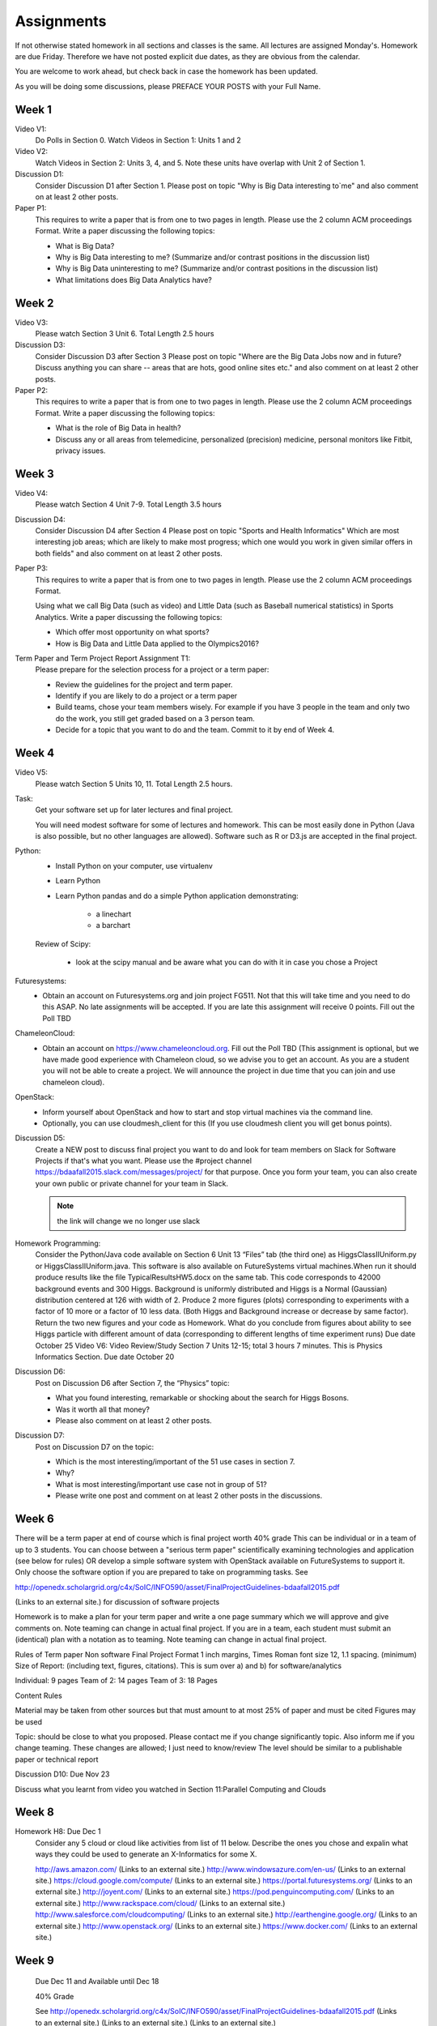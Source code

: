 Assignments
======================================================================

If not otherwise stated homework in all sections and classes is
the same. All lectures are assigned Monday's. Homework are due Friday.
Therefore we have not posted explicit due dates, as they are obvious
from the calendar.

You are welcome to work ahead, but check back in case the homework has
been updated. 

As you will be doing some discussions, please PREFACE YOUR POSTS with
your Full Name.

Week 1
------

Video V1:
    Do Polls in Section 0. Watch Videos in Section 1: Units 1 and 2

Video V2:
    Watch Videos in Section 2: Units 3, 4, and 5. Note these units
    have overlap with Unit 2 of Section 1.

Discussion D1:
    Consider Discussion D1 after Section 1. Please post on topic "Why
    is Big Data interesting to`me" and also comment on at least 2
    other posts. 

Paper P1:
      This requires to write a paper that is from one to two pages in
      length. Please use the 2 column ACM proceedings Format. Write a
      paper discussing the following topics:
      
      - What is Big Data?
      - Why is Big Data interesting to me? (Summarize and/or contrast
        positions in the discussion list)
      - Why is Big Data uninteresting to me? (Summarize and/or
        contrast positions in the discussion list)
      - What limitations does Big Data Analytics have?
      
Week 2
------

Video V3:
      Please watch Section 3 Unit 6. Total Length 2.5 hours 

Discussion D3:
	   Consider Discussion D3 after Section 3 Please post on topic
	   "Where are the Big Data Jobs now and in future? Discuss
	   anything you can share -- areas that are hots, good online
	   sites etc." and also comment on at least 2 other posts.

Paper P2:
	  This requires to write a paper that is from one to two pages in
      	  length. Please use the 2 column ACM proceedings Format.
	  Write a paper discussing the following topics:

	  * What is the role of Big Data in health?
	  * Discuss any or all
	    areas from telemedicine, personalized (precision)
	    medicine, personal monitors like Fitbit, privacy issues.

Week 3
------

Video V4:
      Please watch Section 4 Unit 7-9. Total Length 3.5 hours

Discussion D4:
	   Consider Discussion D4 after Section 4 Please post on topic
	   "Sports and Health Informatics" Which are most interesting
	   job areas; which are likely to make most progress; which
	   one would you work in given similar offers in both fields"
	   and also comment on at least 2 other posts. 

Paper P3:
         This requires to write a paper that is from one to two pages in
      	 length. Please use the 2 column ACM proceedings Format.
	
	 Using what we call Big Data (such as video) and Little Data
	 (such as Baseball numerical statistics) in Sports
	 Analytics. Write a paper discussing the following topics:

	 * Which offer most opportunity on what sports?
	 * How is Big Data and Little Data applied to the Olympics2016?

Term Paper and Term Project Report Assignment T1:
     Please prepare for the selection process for a project or a term paper:
     
     * Review the guidelines for the project and term paper.
     * Identify if you are likely to do a project or a term paper
     * Build teams, chose your team members wisely. For example if you
       have 3 people in the team and only two do the work, you still get
       graded based on a 3 person team.
     * Decide for a topic that you want to do and the team. Commit to
       it by end of Week 4.

Week 4
------

Video V5:
      Please watch Section 5 Units 10, 11. Total Length 2.5 hours.


Task:
	Get your software set up for later lectures and final project. 
 
	You will need modest software for some of lectures and
	homework. This can be most easily done in Python (Java is also
	possible, but no other languages are allowed). Software such
	as R or D3.js are accepted in the final project.

Python:
	* Install Python on your computer, use virtualenv
	* Learn Python
	* Learn Python pandas and do a simple Python application demonstrating:

		* a linechart
		* a barchart

	Review of Scipy:

		* look at the scipy manual and be aware what you can do with
		  it in case you chose a Project

Futuresystems:
	* Obtain an account on Futuresystems.org and join project
	  FG511. Not that this will take time and you need to do this
	  ASAP. No late assignments will be accepted. If you are late
	  this assignment will receive 0 points.
	  Fill out the Poll TBD 
	
ChameleonCloud:
	* Obtain an account on https://www.chameleoncloud.org. Fill
	  out the Poll TBD (This assignment is optional, but we have
	  made good experience with Chameleon cloud, so we advise you
	  to get an account. As you are a student you will not be able
	  to create a project. We will announce the project in due
	  time that you can join and use chameleon cloud). 

OpenStack:
	* Inform yourself about OpenStack and how to start and stop
	  virtual machines via the command line.
	* Optionally, you can use cloudmesh_client for this (If you
          use cloudmesh client you will get bonus points). 

.. todo:: This section has to be redone

	  Homework Programming:
		  You can find sample software and paper projects in Chapters
		  two and three (page 7):
		  http://openedx.scholargrid.org/c4x/SoIC/INFO590/asset/hw4-bdaafall2015.pdf
		  (Links to an external site.)

		  .. note: Prashanth: The content of this file will move to sphinx

		  Java and Python are installed on our cloud as explained in
		  Unit 11. Here you chose between Python on your laptop, Python
		  in cloud or Java in cloud.

		  DO - Python on your laptop:
		     If you elect to use python on your laptop, be careful with
		     your setup. Please read up on **virtualenv** and use that
		     instead of youst overwriting the python environment from
		     your computer. Please use an IDE if you like such as
		     PyCharm. However you can also use editors such as emacs and
		     vi/vim which are available for all operating systems. When
		     using python we assume you use pip. Please read up on it.

		  .. note:: The following will be changed.
			    Submit results to show your software is set up and running.
			    Solve task following instructions in chapters one and four of
			    http://openedx.scholargrid.org/c4x/SoIC/INFO590/asset/hw4-bdaafall2015.pdf
			    (Links to an external site.) or go to
			    http://bdaafall2015.readthedocs.org/en/latest/hw4.html- or go
			    to http://bdaafall2015.readthedocs.org/en/latest/hw4.html
			    .Submit your Java and Python program results to IU Canvas

Discussion D5:
	   Create a NEW post to discuss final project you want to do
	   and look for team members on Slack for Software Projects if
	   that's what you want. Please use the #project channel
	   https://bdaafall2015.slack.com/messages/project/ for that
	   purpose. Once you form your team, you can also create your
	   own public or private channel for your team in Slack.

	   .. note:: the link will change we no longer use slack

Homework Programming:
	 Consider the Python/Java code available on Section 6 Unit 13
 	 “Files” tab (the third one) as HiggsClassIIUniform.py or
	 HiggsClassIIUniform.java. This software is also available on
	 FutureSystems virtual machines.When run it should produce
	 results like the file TypicalResultsHW5.docx on the same tab.
	 This code corresponds to 42000 background events and 300
	 Higgs. Background is uniformly distributed and Higgs is a
	 Normal (Gaussian) distribution centered at 126 with width of
	 2. Produce 2 more figures (plots) corresponding to
	 experiments with a factor of 10 more or a factor of 10 less
	 data. (Both Higgs and Background increase or decrease by same
	 factor). Return the two new figures and your code as
	 Homework. What do you conclude from figures about ability to
	 see Higgs particle with different amount of data
	 (corresponding to different lengths of time experiment runs)
	 Due date October 25 Video V6: Video Review/Study Section 7
	 Units 12-15; total 3 hours 7 minutes. This is Physics
	 Informatics Section. Due date October 20
 
Discussion D6:
	   Post on Discussion D6 after Section 7, the “Physics” topic:
	   
	   * What you found interesting, remarkable or shocking about
	     the search for Higgs Bosons.
	   * Was it worth all that money?
	   * Please also comment on at least 2 other posts.

 
Discussion D7:
	   Post on Discussion D7 on the topic:

	   * Which is the most interesting/important of the 51 use cases in section 7.
	   * Why?
	   * What is most interesting/important use case not
	     in group of 51?
	   * Please write one post and comment on at least 2 other
	     posts in the discussions.

Week 6
------

There will be a term paper at end of course which is final project
worth 40% grade This can be individual or in a team of up to 3
students. You can choose between a "serious term paper" scientifically
examining technologies and application (see below for rules) OR
develop a simple software system with OpenStack available on
FutureSystems to support it. Only choose the software option if you are
prepared to take on programming tasks. See

http://openedx.scholargrid.org/c4x/SoIC/INFO590/asset/FinalProjectGuidelines-bdaafall2015.pdf

.. todo:: convert to RST

(Links to an external site.) for discussion of software projects
 
Homework is to make a plan for your term paper and write a one page
summary which we will approve and give comments on. Note teaming can
change in actual final project. If you are in a team, each student
must submit an (identical) plan with a notation as to teaming. Note
teaming can change in actual final project.
 
Rules of Term paper Non software Final Project Format 1 inch margins,
Times Roman font size 12, 1.1 spacing. (minimum) Size of Report:
(including text, figures, citations). This is sum over a) and b) for
software/analytics

Individual:   9 pages
Team of 2: 14 pages
Team of 3: 18 Pages

Content Rules

Material may be taken from other sources but that must amount to at
most 25% of paper and must be cited Figures may be used

Topic: should be close to what you proposed. Please contact me if you
change significantly topic. Also inform me if you change teaming.
These changes are allowed; I just need to know/review The level should
be similar to a publishable paper or technical report

Discussion D10: Due Nov 23

Discuss what you learnt from video you watched in Section 11:Parallel
Computing and Clouds

Week 8
------

Homework H8: Due Dec 1
    Consider any 5 cloud or cloud like activities from list of 11 below.
    Describe the ones you chose and expalin what ways they could be used
    to generate an X-Informatics for some X.

    http://aws.amazon.com/ (Links to an external site.) 
    http://www.windowsazure.com/en-us/ (Links to an external site.) 
    https://cloud.google.com/compute/ (Links to an external site.)
    https://portal.futuresystems.org/ (Links to an external site.) 
    http://joyent.com/ (Links to an external site.) 
    https://pod.penguincomputing.com/ (Links to an external site.)
    http://www.rackspace.com/cloud/ (Links to an external site.) 
    http://www.salesforce.com/cloudcomputing/ (Links to an external site.) 
    http://earthengine.google.org/ (Links to an external site.) 
    http://www.openstack.org/ (Links to an external site.) 
    https://www.docker.com/ (Links to an external site.)


Week 9
------

	 Due Dec 11 and Available until Dec 18

	 40% Grade

	 See
	 http://openedx.scholargrid.org/c4x/SoIC/INFO590/asset/FinalProjectGuidelines-bdaafall2015.pdf
	 (Links to an external site.) (Links to an external site.)
	 (Links to an external site.)
 
Rules of Software Project:
      ASK for help if you are having problems. Either
      bdaacoursehelp@googlegroups.com or issue FutureSystems ticket.
      Your write-up should describe a) What you did b) results
      obtained and c) Software documentation including how to run. There is
      no length requirement

      Please submit write-up to Canvas PLUS 

      Please submit write-up and Software to Github.
 
Rules of Term paper:

    Non software Final Project Format 1 inch margins,
    Times Roman font size 12, 1.1 spacing. (minimum) Size of Report:
    (including text, figures, citations). This is sum over a) and b) for
    software/analytics

    Individual: 9 pages
    Team of 2: 14 pages
    Team of 3: 18 Pages

Content Rules

	Material may be taken from other sources but that must amount
	to at most 25% of paper and must be cited Figures may be used

Topic:
	should be close to what you proposed. Please contact me if you
	change significantly topic. Also inform me if you change
	teaming. These changes are allowed; I just need to know/review
	The level should be similar to a publishable paper or
	technical report Submit this to Canvas
 
	For teams, submit one copy only but the the team members NOT
	submitting should submit to Canvas, statement on teaming.

Discussion D11
	   Discuss what you learnt from videos you watched in last 2
	   weeks of class Sections 12-15; chose one of the topics: Web
	   Search and Text mining, Big Data Technology, Sensors, Radar

Due December 11

Possible Term Paper Topics
---------------------------

* Big Data and Agriculture
* Big Data and Transportation
* Big Data and Home Automation
* Big Data and Internet of Things
* Big Data and Olympics
* Big Data and Environment
* Big Data and Astrophysics 
* Big Data and Deep Learning
* Big Data and Biology
* Survey of Big Data Applications (Difficult as lots of work, tHis is
  a 3 person project only and at least 15 pages are required, where
  additional three pages are given for references.)
* Big Data and "Suggest your own"
